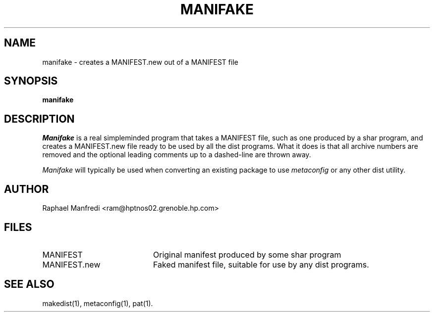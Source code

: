 .\" $Id$
.\"
.\"  Copyright (c) 1991-1997, 2004-2006, Raphael Manfredi
.\"  
.\"  You may redistribute only under the terms of the Artistic Licence,
.\"  as specified in the README file that comes with the distribution.
.\"  You may reuse parts of this distribution only within the terms of
.\"  that same Artistic Licence; a copy of which may be found at the root
.\"  of the source tree for dist 4.0.
.\"
.\" $Log: manifake.man,v $
.\" Revision 3.0.1.1  1995/05/12  11:58:21  ram
.\" patch54: updated my e-mail address
.\"
.\" Revision 3.0  1993/08/18  12:04:33  ram
.\" Baseline for dist 3.0 netwide release.
.\"
.TH MANIFAKE 1 ram
.SH NAME
manifake \- creates a MANIFEST.new out of a MANIFEST file
.SH SYNOPSIS
.B manifake
.SH DESCRIPTION
.I Manifake
is a real simpleminded program that takes a MANIFEST file, such as one
produced by a shar program, and creates a MANIFEST.new file ready to be
used by all the dist programs. What it does is that all archive numbers
are removed and the optional leading comments up to a dashed-line are
thrown away.
.PP
.I Manifake
will typically be used when converting an existing package
to use \fImetaconfig\fR or any other dist utility.
.SH AUTHOR
Raphael Manfredi <ram@hptnos02.grenoble.hp.com>
.SH FILES
.PD 0
.TP 20
MANIFEST
Original manifest produced by some shar program
.TP
MANIFEST.new
Faked manifest file, suitable for use by any dist programs.
.PD
.SH "SEE ALSO"
makedist(1), metaconfig(1), pat(1).
